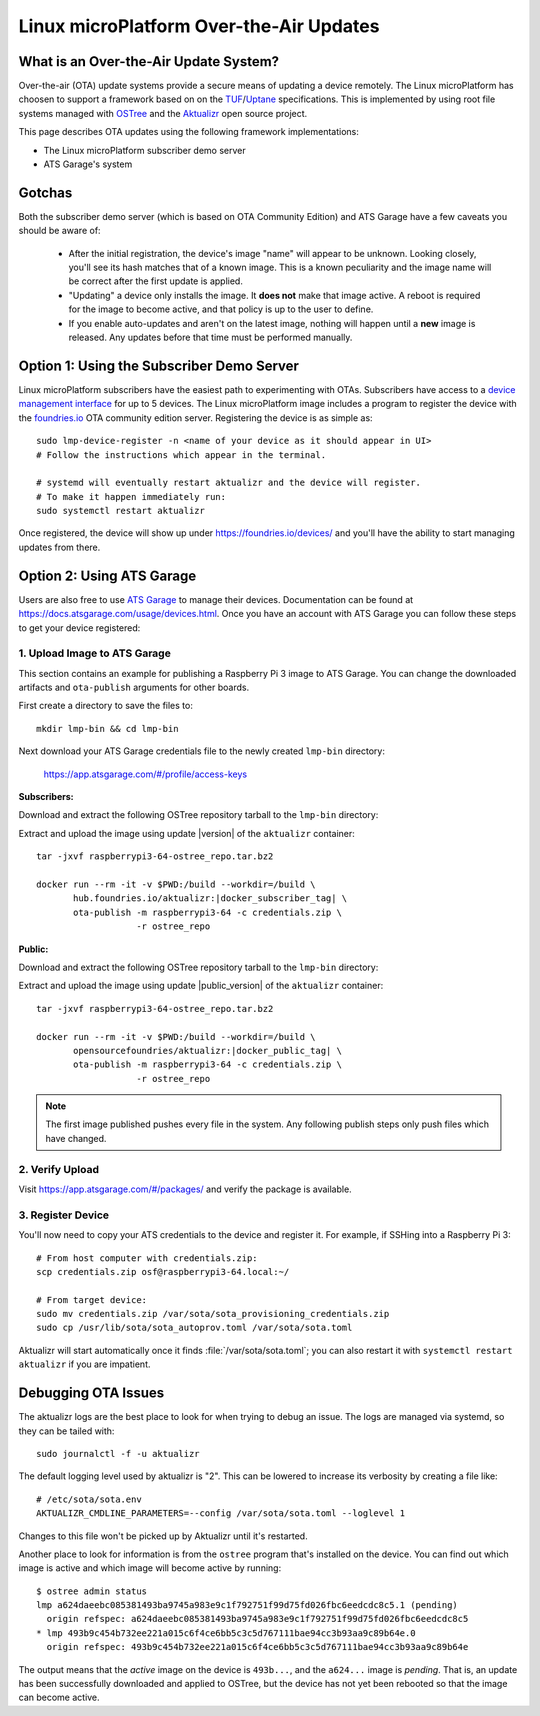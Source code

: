 .. highlight:: sh

.. _ref-linux-ota:

Linux microPlatform Over-the-Air Updates
========================================

What is an Over-the-Air Update System?
--------------------------------------

Over-the-air (OTA) update systems provide a secure means of updating a device
remotely. The Linux microPlatform has choosen to support a framework based on
on the TUF_/Uptane_ specifications. This is implemented by using root
file systems managed with OSTree_ and the Aktualizr_ open source project.

This page describes OTA updates using the following framework
implementations:

- The Linux microPlatform subscriber demo server
- ATS Garage's system

Gotchas
-------

Both the subscriber demo server (which is based on OTA Community
Edition) and ATS Garage have a few caveats you should be aware of:

 * After the initial registration, the device's image "name" will appear to be
   unknown. Looking closely, you'll see its hash matches that of a known image.
   This is a known peculiarity and the image name will be correct after the
   first update is applied.

 * "Updating" a device only installs the image. It **does not** make that image
   active. A reboot is required for the image to become active, and that policy
   is up to the user to define.

 * If you enable auto-updates and aren't on the latest image, nothing
   will happen until a **new** image is released. Any updates before
   that time must be performed manually.

Option 1: Using the Subscriber Demo Server
------------------------------------------

Linux microPlatform subscribers have the easiest path to experimenting with
OTAs. Subscribers have access to a `device management interface`_ for up to
5 devices. The Linux microPlatform image includes a program to register the
device with the `foundries.io`_ OTA community edition server. Registering
the device is as simple as::

    sudo lmp-device-register -n <name of your device as it should appear in UI>
    # Follow the instructions which appear in the terminal.

    # systemd will eventually restart aktualizr and the device will register.
    # To make it happen immediately run:
    sudo systemctl restart aktualizr

Once registered, the device will show up under
https://foundries.io/devices/ and you'll have the ability to start managing
updates from there.

Option 2: Using ATS Garage
--------------------------

Users are also free to use `ATS Garage`_ to manage their devices. Documentation
can be found at https://docs.atsgarage.com/usage/devices.html. Once you have
an account with ATS Garage you can follow these steps to get your device
registered:

1. Upload Image to ATS Garage
~~~~~~~~~~~~~~~~~~~~~~~~~~~~~

This section contains an example for publishing a Raspberry Pi 3 image to
ATS Garage. You can change the downloaded artifacts and ``ota-publish``
arguments for other boards.

First create a directory to save the files to::

  mkdir lmp-bin && cd lmp-bin

Next download your ATS Garage credentials file to the newly created
``lmp-bin`` directory:

  https://app.atsgarage.com/#/profile/access-keys

**Subscribers:**

Download and extract the following OSTree repository tarball to the
``lmp-bin`` directory:

.. osf-rpi3-ostree::

Extract and upload the image using update |version| of the
``aktualizr`` container:

.. parsed-literal::

   tar -jxvf raspberrypi3-64-ostree_repo.tar.bz2

   docker run --rm -it -v $PWD:/build --workdir=/build \\
          hub.foundries.io/aktualizr:|docker_subscriber_tag| \\
          ota-publish -m raspberrypi3-64 -c credentials.zip \\
                      -r ostree_repo

**Public:**

Download and extract the following OSTree repository tarball to the
``lmp-bin`` directory:

.. osf-rpi3-ostree::
   :public:

Extract and upload the image using update |public_version| of the
``aktualizr`` container:

.. parsed-literal::

   tar -jxvf raspberrypi3-64-ostree_repo.tar.bz2

   docker run --rm -it -v $PWD:/build --workdir=/build \\
          opensourcefoundries/aktualizr:|docker_public_tag| \\
          ota-publish -m raspberrypi3-64 -c credentials.zip \\
                      -r ostree_repo

.. note::

   The first image published pushes every file in the system. Any
   following publish steps only push files which have changed.

2. Verify Upload
~~~~~~~~~~~~~~~~

Visit https://app.atsgarage.com/#/packages/ and verify the package is
available.

3. Register Device
~~~~~~~~~~~~~~~~~~

You'll now need to copy your ATS credentials to the device and
register it. For example, if SSHing into a Raspberry Pi 3::

  # From host computer with credentials.zip:
  scp credentials.zip osf@raspberrypi3-64.local:~/

  # From target device:
  sudo mv credentials.zip /var/sota/sota_provisioning_credentials.zip
  sudo cp /usr/lib/sota/sota_autoprov.toml /var/sota/sota.toml

Aktualizr will start automatically once it finds
:file:`/var/sota/sota.toml`; you can also restart it with ``systemctl
restart aktualizr`` if you are impatient.

Debugging OTA Issues
--------------------

The aktualizr logs are the best place to look for when trying to debug an
issue. The logs are managed via systemd, so they can be tailed with::

  sudo journalctl -f -u aktualizr

The default logging level used by aktualizr is "2". This can be lowered to
increase its verbosity by creating a file like::

  # /etc/sota/sota.env
  AKTUALIZR_CMDLINE_PARAMETERS=--config /var/sota/sota.toml --loglevel 1

Changes to this file won't be picked up by Aktualizr until it's restarted.

Another place to look for information is from the ``ostree`` program that's
installed on the device. You can find out which image is active and which
image will become active by running::

  $ ostree admin status
  lmp a624daeebc085381493ba9745a983e9c1f792751f99d75fd026fbc6eedcdc8c5.1 (pending)
    origin refspec: a624daeebc085381493ba9745a983e9c1f792751f99d75fd026fbc6eedcdc8c5
  * lmp 493b9c454b732ee221a015c6f4ce6bb5c3c5d767111bae94cc3b93aa9c89b64e.0
    origin refspec: 493b9c454b732ee221a015c6f4ce6bb5c3c5d767111bae94cc3b93aa9c89b64e

The output means that the *active* image on the device is ``493b...``,
and the ``a624...`` image is *pending*. That is, an update has been
successfully downloaded and applied to OSTree, but the device has not
yet been rebooted so that the image can become active.

.. _TUF: https://theupdateframework.github.io/
.. _Uptane: https://uptane.github.io/
.. _OSTree: https://ostree.readthedocs.io/en/latest/
.. _Aktualizr: https://github.com/advancedtelematic/aktualizr/
.. _foundries.io: https://foundries.io/
.. _OTA Community Edition: https://github.com/advancedtelematic/ota-community-edition
.. _device management interface: https://foundries.io/devices/
.. _ATS Garage: https://app.atsgarage.com
.. _supported offering: https://atsgarage.com/en/pricing.html
